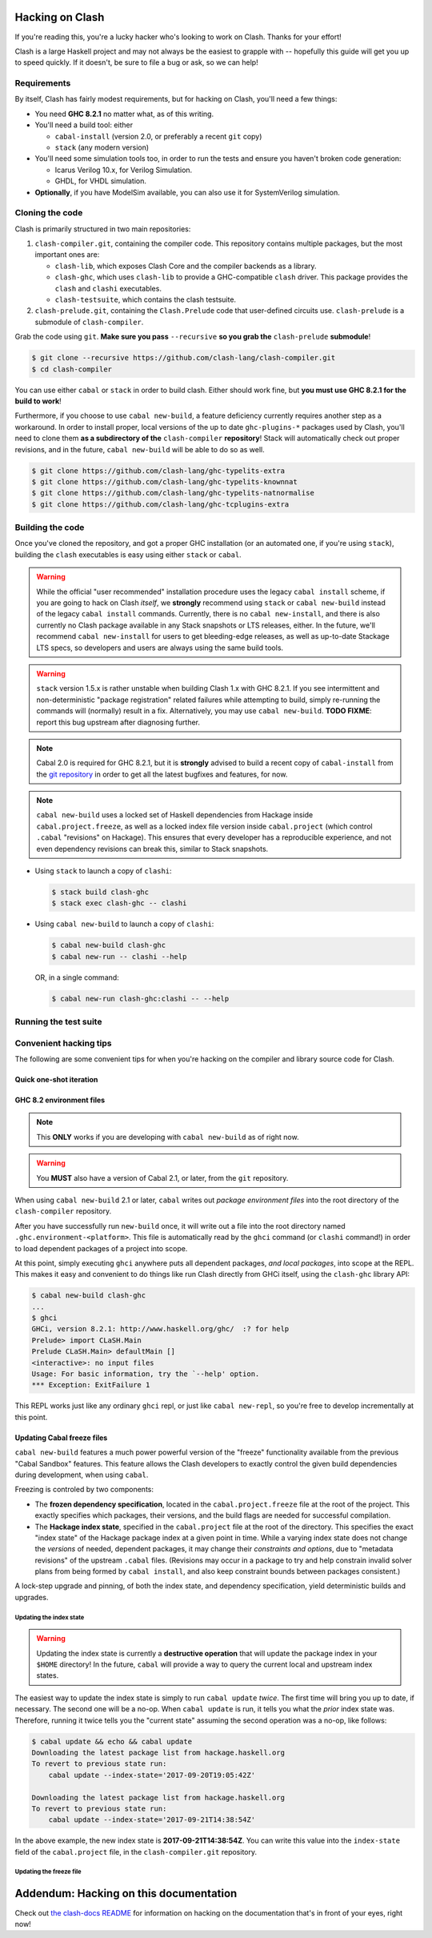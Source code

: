 .. _hacking:

================
Hacking on Clash
================

If you're reading this, you're a lucky hacker who's looking to work on Clash.
Thanks for your effort!

Clash is a large Haskell project and may not always be the easiest to grapple
with -- hopefully this guide will get you up to speed quickly. If it doesn't, be
sure to file a bug or ask, so we can help!

Requirements
------------

By itself, Clash has fairly modest requirements, but for hacking on Clash,
you'll need a few things:

- You need **GHC 8.2.1** no matter what, as of this writing.
- You'll need a build tool: either

  - ``cabal-install`` (version 2.0, or preferably a recent ``git`` copy)
  - ``stack`` (any modern version)

- You'll need some simulation tools too, in order to run the tests and ensure
  you haven't broken code generation:

  - Icarus Verilog 10.x, for Verilog Simulation.
  - GHDL, for VHDL simulation.

- **Optionally**, if you have ModelSim available, you can also use it for
  SystemVerilog simulation.

Cloning the code
----------------

Clash is primarily structured in two main repositories:

1. ``clash-compiler.git``, containing the compiler code. This repository
   contains multiple packages, but the most important ones are:

   - ``clash-lib``, which exposes Clash Core and the compiler backends as a
     library.

   - ``clash-ghc``, which uses ``clash-lib`` to provide a GHC-compatible
     ``clash`` driver. This package provides the ``clash`` and ``clashi``
     executables.

   - ``clash-testsuite``, which contains the clash testsuite.

2. ``clash-prelude.git``, containing the ``Clash.Prelude`` code that
   user-defined circuits use. ``clash-prelude`` is a submodule of
   ``clash-compiler``.

Grab the code using ``git``. **Make sure you pass** ``--recursive`` **so you
grab the** ``clash-prelude`` **submodule**!

.. code-block:: sh

    $ git clone --recursive https://github.com/clash-lang/clash-compiler.git
    $ cd clash-compiler

You can use either ``cabal`` or ``stack`` in order to build clash. Either should
work fine, but **you must use GHC 8.2.1 for the build to work**!

Furthermore, if you choose to use ``cabal new-build``, a feature deficiency
currently requires another step as a workaround. In order to install proper,
local versions of the up to date ``ghc-plugins-*`` packages used by Clash,
you'll need to clone them **as a subdirectory of the** ``clash-compiler``
**repository**! Stack will automatically check out proper revisions, and in the
future, ``cabal new-build`` will be able to do so as well.

.. code-block:: sh

    $ git clone https://github.com/clash-lang/ghc-typelits-extra
    $ git clone https://github.com/clash-lang/ghc-typelits-knownnat
    $ git clone https://github.com/clash-lang/ghc-typelits-natnormalise
    $ git clone https://github.com/clash-lang/ghc-tcplugins-extra

Building the code
-----------------

Once you've cloned the repository, and got a proper GHC installation (or an
automated one, if you're using ``stack``), building the ``clash`` executables is
easy using either ``stack`` or ``cabal``.

.. warning:: While the official "user recommended" installation procedure uses
             the legacy ``cabal install`` scheme, if you are going to hack on
             Clash *itself*, we **strongly** recommend using ``stack`` or
             ``cabal new-build`` instead of the legacy ``cabal install``
             commands. Currently, there is no ``cabal new-install``, and there
             is also currently no Clash package available in any Stack snapshots
             or LTS releases, either. In the future, we'll recommend ``cabal
             new-install`` for users to get bleeding-edge releases, as well as
             up-to-date Stackage LTS specs, so developers and users are always
             using the same build tools.

.. warning:: ``stack`` version 1.5.x is rather unstable when building Clash 1.x
             with GHC 8.2.1. If you see intermittent and non-deterministic
             "package registration" related failures while attempting to build,
             simply re-running the commands will (normally) result in a fix.
             Alternatively, you may use ``cabal new-build``. **TODO FIXME**:
             report this bug upstream after diagnosing further.

.. note:: Cabal 2.0 is required for GHC 8.2.1, but it is **strongly** advised to
          build a recent copy of ``cabal-install`` from the `git repository
          <https://github.com/haskell/cabal>`_ in order to get all the latest
          bugfixes and features, for now.

.. note:: ``cabal new-build`` uses a locked set of Haskell dependencies from
          Hackage inside ``cabal.project.freeze``, as well as a locked index
          file version inside ``cabal.project`` (which control ``.cabal``
          "revisions" on Hackage). This ensures that every developer has a
          reproducible experience, and not even dependency revisions can break
          this, similar to Stack snapshots.

- Using ``stack`` to launch a copy of ``clashi``:

  .. code-block:: sh

      $ stack build clash-ghc
      $ stack exec clash-ghc -- clashi

- Using ``cabal new-build`` to launch a copy of ``clashi``:

  .. code-block:: sh

      $ cabal new-build clash-ghc
      $ cabal new-run -- clashi --help

  OR, in a single command:

  .. code-block:: sh

      $ cabal new-run clash-ghc:clashi -- --help

Running the test suite
----------------------

.. todo:: Lorem ipsum...

Convenient hacking tips
-----------------------

The following are some convenient tips for when you're hacking on the compiler
and library source code for Clash.

Quick one-shot iteration
~~~~~~~~~~~~~~~~~~~~~~~~

.. todo:: Lorem ipsum...

GHC 8.2 environment files
~~~~~~~~~~~~~~~~~~~~~~~~~

.. note:: This **ONLY** works if you are developing with ``cabal new-build`` as
          of right now.

.. warning:: You **MUST** also have a version of Cabal 2.1, or later, from the
             ``git`` repository.

When using ``cabal new-build`` 2.1 or later, ``cabal`` writes out *package
environment files* into the root directory of the ``clash-compiler`` repository.

After you have successfully run ``new-build`` once, it will write out a file
into the root directory named ``.ghc.environment-<platform>``. This file is
automatically read by the ``ghci`` command (or ``clashi`` command!) in order to
load dependent packages of a project into scope.

At this point, simply executing ``ghci`` anywhere puts all dependent packages,
*and local packages*, into scope at the REPL. This makes it easy and convenient
to do things like run Clash directly from GHCi itself, using the ``clash-ghc``
library API:

.. code-block:: none

    $ cabal new-build clash-ghc
    ...
    $ ghci
    GHCi, version 8.2.1: http://www.haskell.org/ghc/  :? for help
    Prelude> import CLaSH.Main
    Prelude CLaSH.Main> defaultMain []
    <interactive>: no input files
    Usage: For basic information, try the `--help' option.
    *** Exception: ExitFailure 1

This REPL works just like any ordinary ``ghci`` repl, or just like ``cabal
new-repl``, so you're free to develop incrementally at this point.

Updating Cabal freeze files
~~~~~~~~~~~~~~~~~~~~~~~~~~~

``cabal new-build`` features a much power powerful version of the "freeze"
functionality available from the previous "Cabal Sandbox" features. This feature
allows the Clash developers to exactly control the given build dependencies
during development, when using ``cabal``.

Freezing is controled by two components:

- The **frozen dependency specification**, located in the
  ``cabal.project.freeze`` file at the root of the project. This exactly
  specifies which packages, their versions, and the build flags are needed for
  successful compilation.

- The **Hackage index state**, specified in the ``cabal.project`` file at the
  root of the directory. This specifies the exact "index state" of the Hackage
  package index at a given point in time. While a varying index state does not
  change the *versions* of needed, dependent packages, it may change their
  *constraints and options*, due to "metadata revisions" of the upstream
  ``.cabal`` files. (Revisions may occur in a package to try and help constrain
  invalid solver plans from being formed by ``cabal install``, and also keep
  constraint bounds between packages consistent.)

A lock-step upgrade and pinning, of both the index state, and dependency
specification, yield deterministic builds and upgrades.

Updating the index state
^^^^^^^^^^^^^^^^^^^^^^^^

.. warning:: Updating the index state is currently a **destructive operation**
             that will update the package index in your ``$HOME`` directory! In
             the future, ``cabal`` will provide a way to query the current local
             and upstream index states.

The easiest way to update the index state is simply to run ``cabal update``
*twice*. The first time will bring you up to date, if necessary. The second one
will be a no-op. When ``cabal update`` is run, it tells you what the *prior*
index state was. Therefore, running it twice tells you the "current state"
assuming the second operation was a no-op, like follows:

.. code-block:: none

    $ cabal update && echo && cabal update
    Downloading the latest package list from hackage.haskell.org
    To revert to previous state run:
        cabal update --index-state='2017-09-20T19:05:42Z'

    Downloading the latest package list from hackage.haskell.org
    To revert to previous state run:
        cabal update --index-state='2017-09-21T14:38:54Z'

In the above example, the new index state is **2017-09-21T14:38:54Z**. You can
write this value into the ``index-state`` field of the ``cabal.project`` file,
in the ``clash-compiler.git`` repository.

Updating the freeze file
^^^^^^^^^^^^^^^^^^^^^^^^

.. todo:: Lorem ipsum...

=======================================
Addendum: Hacking on this documentation
=======================================

Check out `the clash-docs README`_ for information on hacking on the documentation
that's in front of your eyes, right now!

.. _the clash-docs README: https://github.com/clash-lang/clash-docs
